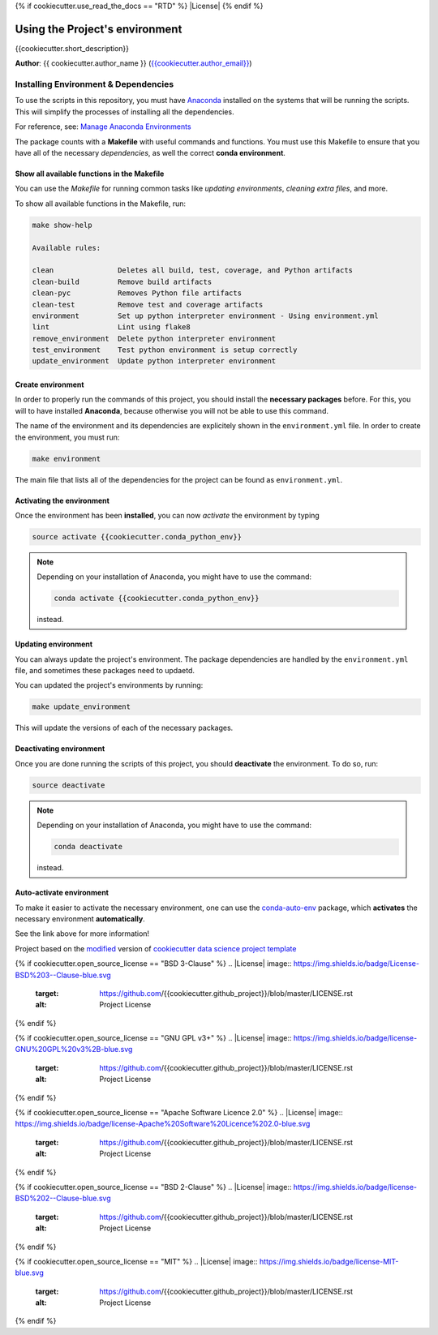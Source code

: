 {% if cookiecutter.use_read_the_docs == "RTD" %}
|RTD| |License| |Issues|
{% endif %}

.. _ENVIRONMENT_MAIN:

***********************************
Using the Project's environment
***********************************

{{cookiecutter.short_description}}

**Author**: {{ cookiecutter.author_name }} (`{{cookiecutter.author_email}} <mailto:{{cookiecutter.author_email}}>`_)

.. _env_install_subsec:

Installing Environment & Dependencies
=====================================

To use the scripts in this repository, you must have `Anaconda <https://www.anaconda.com/download/#macos>`_ installed on the systems that will
be running the scripts. This will simplify the processes of installing 
all the dependencies.

For reference, see: `Manage Anaconda Environments <https://conda.io/docs/user-guide/tasks/manage-environments.html>`_ 

The package counts with a **Makefile** with useful commands and functions.
You must use this Makefile to ensure that you have all of the necessary 
*dependencies*, as well the correct **conda environment**.

.. _env_makefile_funcs:

Show all available functions in the Makefile
--------------------------------------------

You can use the *Makefile* for running common tasks like 
*updating environments*, *cleaning extra files*, and more.

To show all available functions in the Makefile, run:

.. code-block:: text

    make show-help

    Available rules:

    clean               Deletes all build, test, coverage, and Python artifacts
    clean-build         Remove build artifacts
    clean-pyc           Removes Python file artifacts
    clean-test          Remove test and coverage artifacts
    environment         Set up python interpreter environment - Using environment.yml
    lint                Lint using flake8
    remove_environment  Delete python interpreter environment
    test_environment    Test python environment is setup correctly
    update_environment  Update python interpreter environment

.. _create_env:

Create environment
-------------------

In order to properly run the commands of this project, you should install the 
**necessary packages** before. For this, you will to have installed 
**Anaconda**, because otherwise you will not be able to use this command.

The name of the environment and its dependencies are explicitely shown in the 
``environment.yml`` file.
In order to create the environment, you must run:

.. code-block:: text

    make environment

The main file that lists all of the dependencies for the project can 
be found as ``environment.yml``.

.. _activate_env:

Activating the environment
----------------------------

Once the environment has been **installed**, you can now *activate* the 
environment by typing

.. code-block:: text

    source activate {{cookiecutter.conda_python_env}}

.. note::

    Depending on your installation of Anaconda, you might have to use the 
    command: 

    .. code-block:: text
    
        conda activate {{cookiecutter.conda_python_env}}

    instead.

.. _updating_env:

Updating environment
--------------------

You can always update the project's environment. The package dependencies
are handled by the ``environment.yml`` file, and sometimes these packages 
need to updaetd.

You can updated the project's environments by running:

.. code-block:: text

    make update_environment

This will update the versions of each of the necessary packages.

.. _deactivating_env:

Deactivating environment
-------------------------

Once you are done running the scripts of this project, you should 
**deactivate** the environment. To do so, run:

.. code-block:: text

    source deactivate

.. note::

    Depending on your installation of Anaconda, you might have to use the 
    command: 

    .. code-block:: text
    
        conda deactivate

    instead.

.. _auto_activate_env:

Auto-activate environment
-------------------------

To make it easier to activate the necessary environment, one can use the 
`conda-auto-env <https://github.com/chdoig/conda-auto-env>`_ package,
which **activates** the necessary environment **automatically**.

See the link above for more information!






.. ----------------------------------------------------------------------------

Project based on the `modified <https://github.com/vcalderon2009/cookiecutter-data-science-vc>`_  version of
`cookiecutter data science project template <https://drivendata.github.io/cookiecutter-data-science/>`_ 

.. |Issues| image:: https://img.shields.io/github/issues/{{cookiecutter.github_project}}.svg
   :target: https://github.com/{{cookiecutter.github_project}}/issues
   :alt: Open Issues

.. |RTD| image:: https://readthedocs.org/projects/{{cookiecutter.repo_name}}/badge/?version=latest
   :target: http://{{cookiecutter.repo_name}}.readthedocs.io/en/latest/?badge=latest
   :alt: Documentation Status

{% if cookiecutter.open_source_license == "BSD 3-Clause" %}
.. |License| image:: https://img.shields.io/badge/License-BSD%203--Clause-blue.svg
   :target: https://github.com/{{cookiecutter.github_project}}/blob/master/LICENSE.rst
   :alt: Project License
{% endif %}

{% if cookiecutter.open_source_license == "GNU GPL v3+" %}
.. |License| image:: https://img.shields.io/badge/license-GNU%20GPL%20v3%2B-blue.svg
   :target: https://github.com/{{cookiecutter.github_project}}/blob/master/LICENSE.rst
   :alt: Project License
{% endif %}

{% if cookiecutter.open_source_license == "Apache Software Licence 2.0" %}
.. |License| image:: https://img.shields.io/badge/license-Apache%20Software%20Licence%202.0-blue.svg
   :target: https://github.com/{{cookiecutter.github_project}}/blob/master/LICENSE.rst
   :alt: Project License
{% endif %}

{% if cookiecutter.open_source_license == "BSD 2-Clause" %}
.. |License| image:: https://img.shields.io/badge/license-BSD%202--Clause-blue.svg
   :target: https://github.com/{{cookiecutter.github_project}}/blob/master/LICENSE.rst
   :alt: Project License
{% endif %}

{% if cookiecutter.open_source_license == "MIT" %}
.. |License| image:: https://img.shields.io/badge/license-MIT-blue.svg
   :target: https://github.com/{{cookiecutter.github_project}}/blob/master/LICENSE.rst
   :alt: Project License
{% endif %}